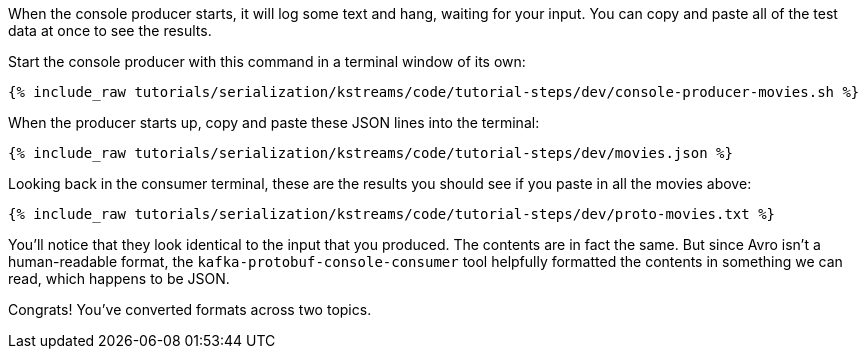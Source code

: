 When the console producer starts, it will log some text and hang, waiting for your input. 
You can copy and paste all of the test data at once to see the results. 

Start the console producer with this command in a terminal window of its own:

+++++
<pre class="snippet"><code class="shell">{% include_raw tutorials/serialization/kstreams/code/tutorial-steps/dev/console-producer-movies.sh %}</code></pre>
+++++

When the producer starts up, copy and paste these JSON lines into the terminal:

+++++
<pre class="snippet"><code class="json">{% include_raw tutorials/serialization/kstreams/code/tutorial-steps/dev/movies.json %}</code></pre>
+++++

Looking back in the consumer terminal, these are the results you should see if you paste in all the movies above:

+++++
<pre class="snippet"><code class="json">{% include_raw tutorials/serialization/kstreams/code/tutorial-steps/dev/proto-movies.txt %}</code></pre>
+++++

You'll notice that they look identical to the input that you produced. 
The contents are in fact the same. 
But since Avro isn't a human-readable format, the `kafka-protobuf-console-consumer` tool helpfully formatted the contents in something we can read, which happens to be JSON.

Congrats! You've converted formats across two topics.
